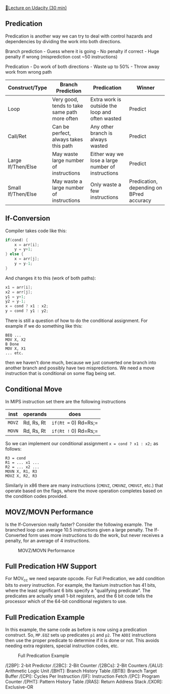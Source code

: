 [[https://classroom.udacity.com/courses/ud007/lessons/3617709440/concepts/last-viewed][🔗Lecture
on Udacity (30 min)]]

** Predication
   :PROPERTIES:
   :CUSTOM_ID: predication
   :END:
Predication is another way we can try to deal with control hazards and
dependencies by dividing the work into both directions.

Branch prediction - Guess where it is going - No penalty if correct -
Huge penalty if wrong (misprediction cost ~50 instructions)

Predication - Do work of both directions - Waste up to 50% - Throw away
work from wrong path

| Construct/Type     | Branch Prediction                             | Predication                                       | Winner                                   |
|--------------------+-----------------------------------------------+---------------------------------------------------+------------------------------------------|
| Loop               | Very good, tends to take same path more often | Extra work is outside the loop and often wasted   | Predict                                  |
| Call/Ret           | Can be perfect, always takes this path        | Any other branch is always wasted                 | Predict                                  |
| Large If/Then/Else | May waste large number of instructions        | Either way we lose a large number of instructions | Predict                                  |
| Small If/Then/Else | May waste a large number of instructions      | Only waste a few instructions                     | Predication, depending on BPred accuracy |

** If-Conversion
   :PROPERTIES:
   :CUSTOM_ID: if-conversion
   :END:
Compiler takes code like this:

#+begin_src cpp
  if(cond) {
      x = arr[i];
      y = y+1;
  } else {
      x = arr[j];
      y = y-1;
  }
#+end_src

And changes it to this (work of both paths):

#+begin_src cpp
  x1 = arr[i];
  x2 = arr[j];
  y1 = y+1;
  y2 = y-1;
  x = cond ? x1 : x2;
  y = cond ? y1 : y2;
#+end_src

There is still a question of how to do the conditional assignment. For
example if we do something like this:

#+begin_example
  BEQ ...
  MOV X, X2
  B Done
  MOV X, X1
  ... etc.
#+end_example

then we haven't done much, because we just converted one branch into
another branch and possibly have two mispredictions. We need a move
instruction that is conditional on some flag being set.

** Conditional Move
   :PROPERTIES:
   :CUSTOM_ID: conditional-move
   :END:
In MIPS instruction set there are the following instructions

| inst   | operands   | does                 |
|--------+------------+----------------------|
| =MOVZ= | Rd, Rs, Rt | =if(Rt == 0) Rd=Rs;= |
| =MOVN= | Rd, Rs, Rt | =if(Rt != 0) Rd=Rs;= |

So we can implement our conditional assignment =x = cond ? x1 : x2;= as
follows:

#+begin_example
  R3 = cond
  R1 = ... x1 ...
  R2 = ... x2 ...
  MOVN X, R1, R3
  MOVZ X, R2, R3
#+end_example

Similarly in x86 there are many instructions (=CMOVZ=, =CMOVNZ=,
=CMOVGT=, etc.) that operate based on the flags, where the move
operation completes based on the condition codes provided.

** MOVZ/MOVN Performance
   :PROPERTIES:
   :CUSTOM_ID: movzmovn-performance
   :END:
Is the If-Conversion really faster? Consider the following example. The
branched loop can average 10.5 instructions given a large penalty. The
If-Converted form uses more instructions to do the work, but never
receives a penalty, for an average of 4 instructions.

#+caption: MOVZ/MOVN Performance
[[https://i.imgur.com/GXWFIvL.png]]

** Full Predication HW Support
   :PROPERTIES:
   :CUSTOM_ID: full-predication-hw-support
   :END:
For MOV_cc we need separate opcode. For Full Predication, we add
condition bits to /every/ instruction. For example, the Itanium
instruction has 41 bits, where the least significant 6 bits specify a
"qualifying predicate". The predicates are actually small 1-bit
registers, and the 6 bit code tells the processor which of the 64-bit
conditional registers to use.

** Full Predication Example
   :PROPERTIES:
   :CUSTOM_ID: full-predication-example
   :END:
In this example, the same code as before is now using a predication
construct. So, =MP.EQZ= sets up predicates =p1= and =p2=. The =ADDI=
instructions then use the proper predicate to determine if it is done or
not. This avoids needing extra registers, special instruction codes,
etc.

#+caption: Full Predication Example
[[https://i.imgur.com/o1uPWqN.png]]

/[2BP]: 2-bit Predictor /[2BC]: 2-Bit Counter /[2BCs]: 2-Bit Counters
/[ALU]: Arithmetic Logic Unit /[BHT]: Branch History Table /[BTB]:
Branch Target Buffer /[CPI]: Cycles Per Instruction /[IF]: Instruction
Fetch /[PC]: Program Counter /[PHT]: Pattern History Table /[RAS]:
Return Address Stack /[XOR]: Exclusive-OR
